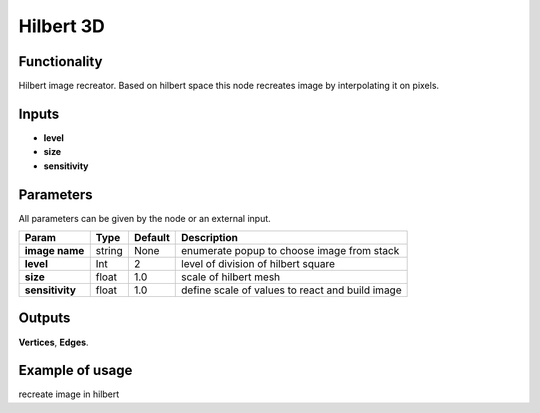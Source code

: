 Hilbert 3D
=======================

Functionality
-------------

Hilbert image recreator. Based on hilbert space this node recreates image by interpolating it on pixels.

Inputs
------

- **level**
- **size**
- **sensitivity**

Parameters
----------

All parameters can be given by the node or an external input.


+-----------------+---------------+-------------+---------------------------------------------------+
| Param           |  Type         |   Default   |    Description                                    |
+=================+===============+=============+===================================================+
| **image name**  |  string       |   None      |    enumerate popup to choose image from stack     |
+-----------------+---------------+-------------+---------------------------------------------------+
| **level**       |  Int          |   2         |    level of division of hilbert square            |
+-----------------+---------------+-------------+---------------------------------------------------+
| **size**        |  float        |   1.0       |    scale of hilbert mesh                          |
+-----------------+---------------+-------------+---------------------------------------------------+
| **sensitivity** |  float        |   1.0       |    define scale of values to react and build image|                           
+-----------------+---------------+-------------+---------------------------------------------------+

Outputs
-------

**Vertices**, **Edges**.


Example of usage
----------------

.. image:: https://cloud.githubusercontent.com/assets/5783432/4381109/5bca94dc-4371-11e4-8de0-eb3ee7356aa8.png
  :alt: hilbertimage.PNG

recreate image in hilbert
